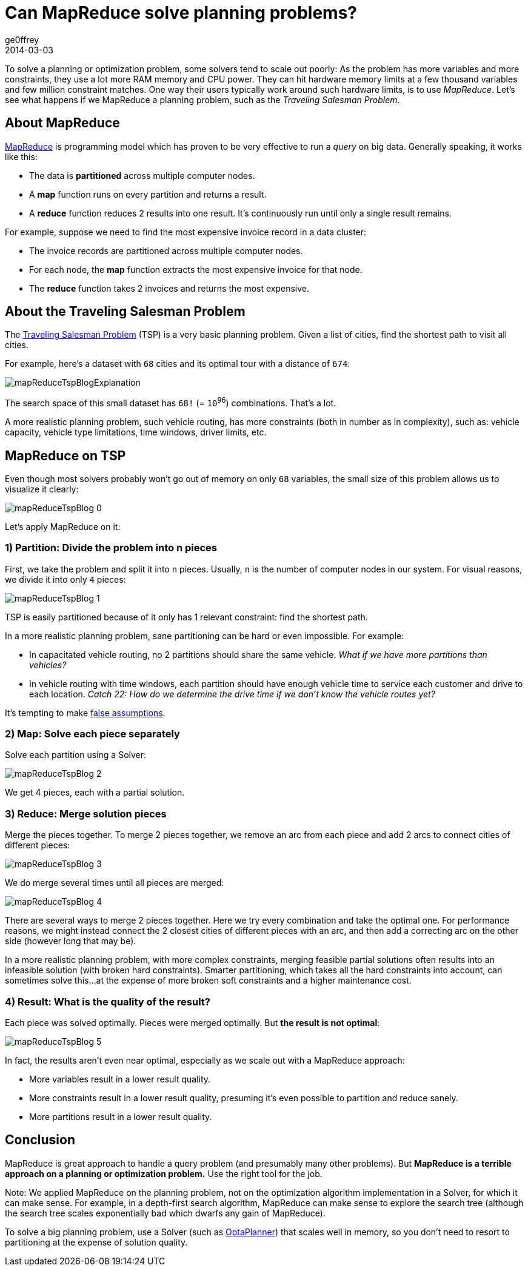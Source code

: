 = Can MapReduce solve planning problems?
ge0ffrey
2014-03-03
:page-interpolate: true
:jbake-type: post
:jbake-tags: tsp, insight, algorithm

To solve a planning or optimization problem, some solvers tend to scale out poorly:
As the problem has more variables and more constraints, they use a lot more RAM memory and CPU power.
They can hit hardware memory limits at a few thousand variables and few million constraint matches.
One way their users typically work around such hardware limits, is to use _MapReduce_.
Let's see what happens if we MapReduce a planning problem, such as the _Traveling Salesman Problem_.

== About MapReduce

https://en.wikipedia.org/wiki/MapReduce[MapReduce] is programming model
which has proven to be very effective to run a _query_ on big data.
Generally speaking, it works like this:

* The data is *partitioned* across multiple computer nodes.
* A *map* function runs on every partition and returns a result.
* A *reduce* function reduces 2 results into one result. It's continuously run until only a single result remains.

For example, suppose we need to find the most expensive invoice record in a data cluster:

* The invoice records are partitioned across multiple computer nodes.
* For each node, the *map* function extracts the most expensive invoice for that node.
* The *reduce* function takes 2 invoices and returns the most expensive.

== About the Traveling Salesman Problem

The https://en.wikipedia.org/wiki/Travelling_salesman_problem[Traveling Salesman Problem] (TSP) is a very basic planning problem.
Given a list of cities, find the shortest path to visit all cities.

For example, here's a dataset with `68` cities and its optimal tour with a distance of `674`:

image::mapReduceTspBlogExplanation.png[]

The search space of this small dataset has `68!` (= `10^96^`) combinations. That's a lot.

A more realistic planning problem, such vehicle routing, has more constraints (both in number as in complexity),
such as: vehicle capacity, vehicle type limitations, time windows, driver limits, etc.

== MapReduce on TSP

Even though most solvers probably won't go out of memory on only `68` variables,
the small size of this problem allows us to visualize it clearly:

image::mapReduceTspBlog_0.png[]

Let's apply MapReduce on it:

=== 1) *Partition*: Divide the problem into n pieces

First, we take the problem and split it into `n` pieces.
Usually, `n` is the number of computer nodes in our system.
For visual reasons, we divide it into only `4` pieces:

image::mapReduceTspBlog_1.png[]

TSP is easily partitioned because of it only has 1 relevant constraint: find the shortest path.

In a more realistic planning problem, sane partitioning can be hard or even impossible. For example:

* In capacitated vehicle routing, no 2 partitions should share the same vehicle. _What if we have more partitions than vehicles?_
* In vehicle routing with time windows, each partition should have enough vehicle time to service each customer
and drive to each location. _Catch 22: How do we determine the drive time if we don't know the vehicle routes yet?_

It's tempting to make https://www.optaplanner.org/blog/2013/08/06/FalseAssumptionsForVRP.html[false assumptions].

=== 2) *Map*: Solve each piece separately

Solve each partition using a Solver:

image::mapReduceTspBlog_2.png[]

We get 4 pieces, each with a partial solution.

=== 3) *Reduce*: Merge solution pieces

Merge the pieces together. To merge 2 pieces together, we remove an arc from each piece
and add 2 arcs to connect cities of different pieces:

image::mapReduceTspBlog_3.png[]

We do merge several times until all pieces are merged:

image::mapReduceTspBlog_4.png[]

There are several ways to merge 2 pieces together. Here we try every combination and take the optimal one.
For performance reasons, we might instead connect the 2 closest cities of different pieces with an arc,
and then add a correcting arc on the other side (however long that may be).

In a more realistic planning problem, with more complex constraints, merging feasible partial solutions
often results into an infeasible solution (with broken hard constraints).
Smarter partitioning, which takes all the hard constraints into account, can sometimes solve this...
at the expense of more broken soft constraints and a higher maintenance cost.

=== 4) *Result*: What is the quality of the result?

Each piece was solved optimally. Pieces were merged optimally. But *the result is not optimal*:

image::mapReduceTspBlog_5.png[]

In fact, the results aren't even near optimal, especially as we scale out with a MapReduce approach:

* More variables result in a lower result quality.
* More constraints result in a lower result quality, presuming it's even possible to partition and reduce sanely.
* More partitions result in a lower result quality.

== Conclusion

MapReduce is great approach to handle a query problem (and presumably many other problems).
But *MapReduce is a terrible approach on a planning or optimization problem.*
Use the right tool for the job.

Note: We applied MapReduce on the planning problem,
not on the optimization algorithm implementation in a Solver, for which it can make sense.
For example, in a depth-first search algorithm, MapReduce can make sense to explore the search tree
(although the search tree scales exponentially bad which dwarfs any gain of MapReduce).

To solve a big planning problem, use a Solver (such as https://www.optaplanner.org/[OptaPlanner])
that scales well in memory, so you don't need to resort to partitioning at the expense of solution quality.
